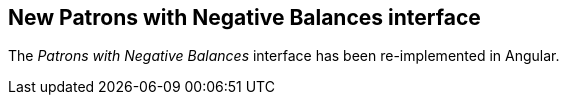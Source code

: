 == New Patrons with Negative Balances interface ==

The _Patrons with Negative Balances_ interface has been re-implemented
in Angular.

